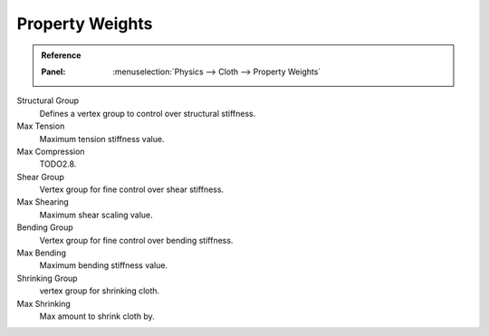 
****************
Property Weights
****************

.. admonition:: Reference
   :class: refbox

   :Panel:     :menuselection:`Physics --> Cloth --> Property Weights`

Structural Group
   Defines a vertex group to control over structural stiffness.
Max Tension
   Maximum tension stiffness value.
Max Compression
   TODO2.8.

Shear Group
   Vertex group for fine control over shear stiffness.
Max Shearing
   Maximum shear scaling value.

Bending Group
   Vertex group for fine control over bending stiffness.
Max Bending
   Maximum bending stiffness value.

Shrinking Group
   vertex group for shrinking cloth.
Max Shrinking
   Max amount to shrink cloth by.
